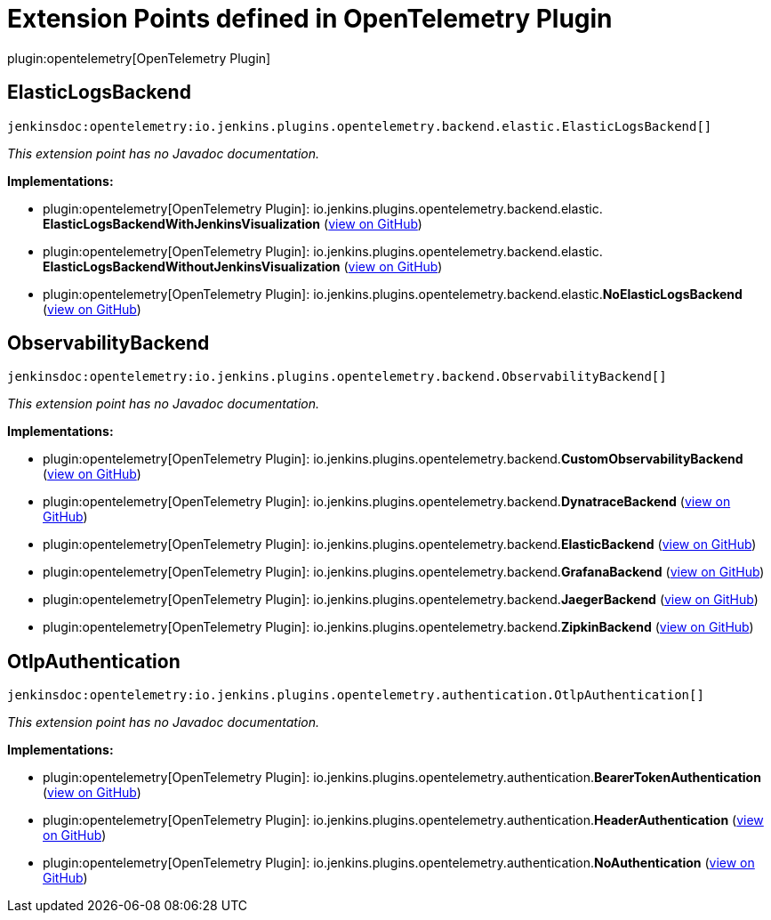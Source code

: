 = Extension Points defined in OpenTelemetry Plugin

plugin:opentelemetry[OpenTelemetry Plugin]

== ElasticLogsBackend
`jenkinsdoc:opentelemetry:io.jenkins.plugins.opentelemetry.backend.elastic.ElasticLogsBackend[]`

_This extension point has no Javadoc documentation._

**Implementations:**

* plugin:opentelemetry[OpenTelemetry Plugin]: io.+++<wbr/>+++jenkins.+++<wbr/>+++plugins.+++<wbr/>+++opentelemetry.+++<wbr/>+++backend.+++<wbr/>+++elastic.+++<wbr/>+++**ElasticLogsBackendWithJenkinsVisualization** (link:https://github.com/jenkinsci/opentelemetry-plugin/search?q=ElasticLogsBackendWithJenkinsVisualization&type=Code[view on GitHub])
* plugin:opentelemetry[OpenTelemetry Plugin]: io.+++<wbr/>+++jenkins.+++<wbr/>+++plugins.+++<wbr/>+++opentelemetry.+++<wbr/>+++backend.+++<wbr/>+++elastic.+++<wbr/>+++**ElasticLogsBackendWithoutJenkinsVisualization** (link:https://github.com/jenkinsci/opentelemetry-plugin/search?q=ElasticLogsBackendWithoutJenkinsVisualization&type=Code[view on GitHub])
* plugin:opentelemetry[OpenTelemetry Plugin]: io.+++<wbr/>+++jenkins.+++<wbr/>+++plugins.+++<wbr/>+++opentelemetry.+++<wbr/>+++backend.+++<wbr/>+++elastic.+++<wbr/>+++**NoElasticLogsBackend** (link:https://github.com/jenkinsci/opentelemetry-plugin/search?q=NoElasticLogsBackend&type=Code[view on GitHub])


== ObservabilityBackend
`jenkinsdoc:opentelemetry:io.jenkins.plugins.opentelemetry.backend.ObservabilityBackend[]`

_This extension point has no Javadoc documentation._

**Implementations:**

* plugin:opentelemetry[OpenTelemetry Plugin]: io.+++<wbr/>+++jenkins.+++<wbr/>+++plugins.+++<wbr/>+++opentelemetry.+++<wbr/>+++backend.+++<wbr/>+++**CustomObservabilityBackend** (link:https://github.com/jenkinsci/opentelemetry-plugin/search?q=CustomObservabilityBackend&type=Code[view on GitHub])
* plugin:opentelemetry[OpenTelemetry Plugin]: io.+++<wbr/>+++jenkins.+++<wbr/>+++plugins.+++<wbr/>+++opentelemetry.+++<wbr/>+++backend.+++<wbr/>+++**DynatraceBackend** (link:https://github.com/jenkinsci/opentelemetry-plugin/search?q=DynatraceBackend&type=Code[view on GitHub])
* plugin:opentelemetry[OpenTelemetry Plugin]: io.+++<wbr/>+++jenkins.+++<wbr/>+++plugins.+++<wbr/>+++opentelemetry.+++<wbr/>+++backend.+++<wbr/>+++**ElasticBackend** (link:https://github.com/jenkinsci/opentelemetry-plugin/search?q=ElasticBackend&type=Code[view on GitHub])
* plugin:opentelemetry[OpenTelemetry Plugin]: io.+++<wbr/>+++jenkins.+++<wbr/>+++plugins.+++<wbr/>+++opentelemetry.+++<wbr/>+++backend.+++<wbr/>+++**GrafanaBackend** (link:https://github.com/jenkinsci/opentelemetry-plugin/search?q=GrafanaBackend&type=Code[view on GitHub])
* plugin:opentelemetry[OpenTelemetry Plugin]: io.+++<wbr/>+++jenkins.+++<wbr/>+++plugins.+++<wbr/>+++opentelemetry.+++<wbr/>+++backend.+++<wbr/>+++**JaegerBackend** (link:https://github.com/jenkinsci/opentelemetry-plugin/search?q=JaegerBackend&type=Code[view on GitHub])
* plugin:opentelemetry[OpenTelemetry Plugin]: io.+++<wbr/>+++jenkins.+++<wbr/>+++plugins.+++<wbr/>+++opentelemetry.+++<wbr/>+++backend.+++<wbr/>+++**ZipkinBackend** (link:https://github.com/jenkinsci/opentelemetry-plugin/search?q=ZipkinBackend&type=Code[view on GitHub])


== OtlpAuthentication
`jenkinsdoc:opentelemetry:io.jenkins.plugins.opentelemetry.authentication.OtlpAuthentication[]`

_This extension point has no Javadoc documentation._

**Implementations:**

* plugin:opentelemetry[OpenTelemetry Plugin]: io.+++<wbr/>+++jenkins.+++<wbr/>+++plugins.+++<wbr/>+++opentelemetry.+++<wbr/>+++authentication.+++<wbr/>+++**BearerTokenAuthentication** (link:https://github.com/jenkinsci/opentelemetry-plugin/search?q=BearerTokenAuthentication&type=Code[view on GitHub])
* plugin:opentelemetry[OpenTelemetry Plugin]: io.+++<wbr/>+++jenkins.+++<wbr/>+++plugins.+++<wbr/>+++opentelemetry.+++<wbr/>+++authentication.+++<wbr/>+++**HeaderAuthentication** (link:https://github.com/jenkinsci/opentelemetry-plugin/search?q=HeaderAuthentication&type=Code[view on GitHub])
* plugin:opentelemetry[OpenTelemetry Plugin]: io.+++<wbr/>+++jenkins.+++<wbr/>+++plugins.+++<wbr/>+++opentelemetry.+++<wbr/>+++authentication.+++<wbr/>+++**NoAuthentication** (link:https://github.com/jenkinsci/opentelemetry-plugin/search?q=NoAuthentication&type=Code[view on GitHub])

